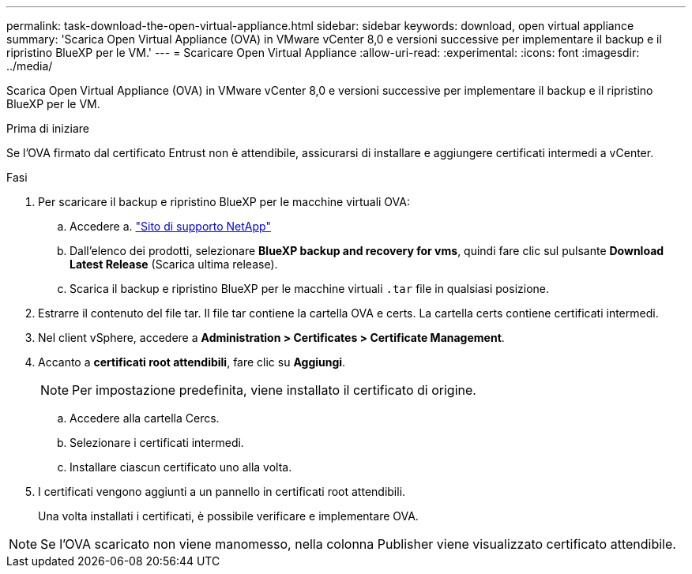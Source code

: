 ---
permalink: task-download-the-open-virtual-appliance.html 
sidebar: sidebar 
keywords: download, open virtual appliance 
summary: 'Scarica Open Virtual Appliance (OVA) in VMware vCenter 8,0 e versioni successive per implementare il backup e il ripristino BlueXP per le VM.' 
---
= Scaricare Open Virtual Appliance
:allow-uri-read: 
:experimental: 
:icons: font
:imagesdir: ../media/


[role="lead"]
Scarica Open Virtual Appliance (OVA) in VMware vCenter 8,0 e versioni successive per implementare il backup e il ripristino BlueXP per le VM.

.Prima di iniziare
Se l'OVA firmato dal certificato Entrust non è attendibile, assicurarsi di installare e aggiungere certificati intermedi a vCenter.

.Fasi
. Per scaricare il backup e ripristino BlueXP per le macchine virtuali OVA:
+
.. Accedere a. https://mysupport.netapp.com/products/index.html["Sito di supporto NetApp"^]
.. Dall'elenco dei prodotti, selezionare *BlueXP backup and recovery for vms*, quindi fare clic sul pulsante *Download Latest Release* (Scarica ultima release).
.. Scarica il backup e ripristino BlueXP per le macchine virtuali `.tar` file in qualsiasi posizione.


. Estrarre il contenuto del file tar. Il file tar contiene la cartella OVA e certs. La cartella certs contiene certificati intermedi.
. Nel client vSphere, accedere a *Administration > Certificates > Certificate Management*.
. Accanto a *certificati root attendibili*, fare clic su *Aggiungi*.
+

NOTE: Per impostazione predefinita, viene installato il certificato di origine.

+
.. Accedere alla cartella Cercs.
.. Selezionare i certificati intermedi.
.. Installare ciascun certificato uno alla volta.


. I certificati vengono aggiunti a un pannello in certificati root attendibili.
+
Una volta installati i certificati, è possibile verificare e implementare OVA.



[NOTE]
====
Se l'OVA scaricato non viene manomesso, nella colonna Publisher viene visualizzato certificato attendibile.

====